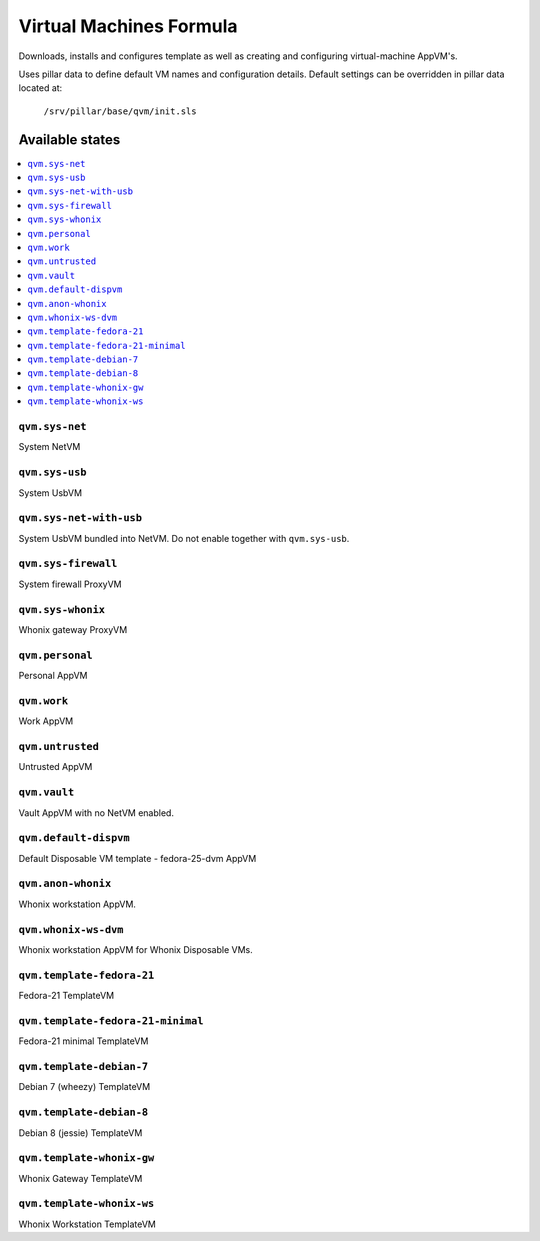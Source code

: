 ========================
Virtual Machines Formula
========================

Downloads, installs and configures template as well as creating and
configuring virtual-machine AppVM's.

Uses pillar data to define default VM names and configuration details.  Default
settings can be overridden in pillar data located at:
    ``/srv/pillar/base/qvm/init.sls``

Available states
================

.. contents::
    :local:

``qvm.sys-net``
---------------
System NetVM

``qvm.sys-usb``
---------------
System UsbVM

``qvm.sys-net-with-usb``
---------------
System UsbVM bundled into NetVM. Do not enable together with ``qvm.sys-usb``.

``qvm.sys-firewall``
--------------------
System firewall ProxyVM

``qvm.sys-whonix``
------------------
Whonix gateway ProxyVM

``qvm.personal``
----------------
Personal AppVM

``qvm.work``
------------
Work AppVM

``qvm.untrusted``
-----------------
Untrusted AppVM

``qvm.vault``
-------------
Vault AppVM with no NetVM enabled.

``qvm.default-dispvm``
-------------
Default Disposable VM template - fedora-25-dvm AppVM

``qvm.anon-whonix``
-------------------
Whonix workstation AppVM.

``qvm.whonix-ws-dvm``
-------------------
Whonix workstation AppVM for Whonix Disposable VMs.

``qvm.template-fedora-21``
--------------------------
Fedora-21 TemplateVM

``qvm.template-fedora-21-minimal``
----------------------------------
Fedora-21 minimal TemplateVM

``qvm.template-debian-7``
-------------------------
Debian 7 (wheezy) TemplateVM

``qvm.template-debian-8``
-------------------------
Debian 8 (jessie) TemplateVM

``qvm.template-whonix-gw``
--------------------------
Whonix Gateway TemplateVM

``qvm.template-whonix-ws``
--------------------------
Whonix Workstation TemplateVM
